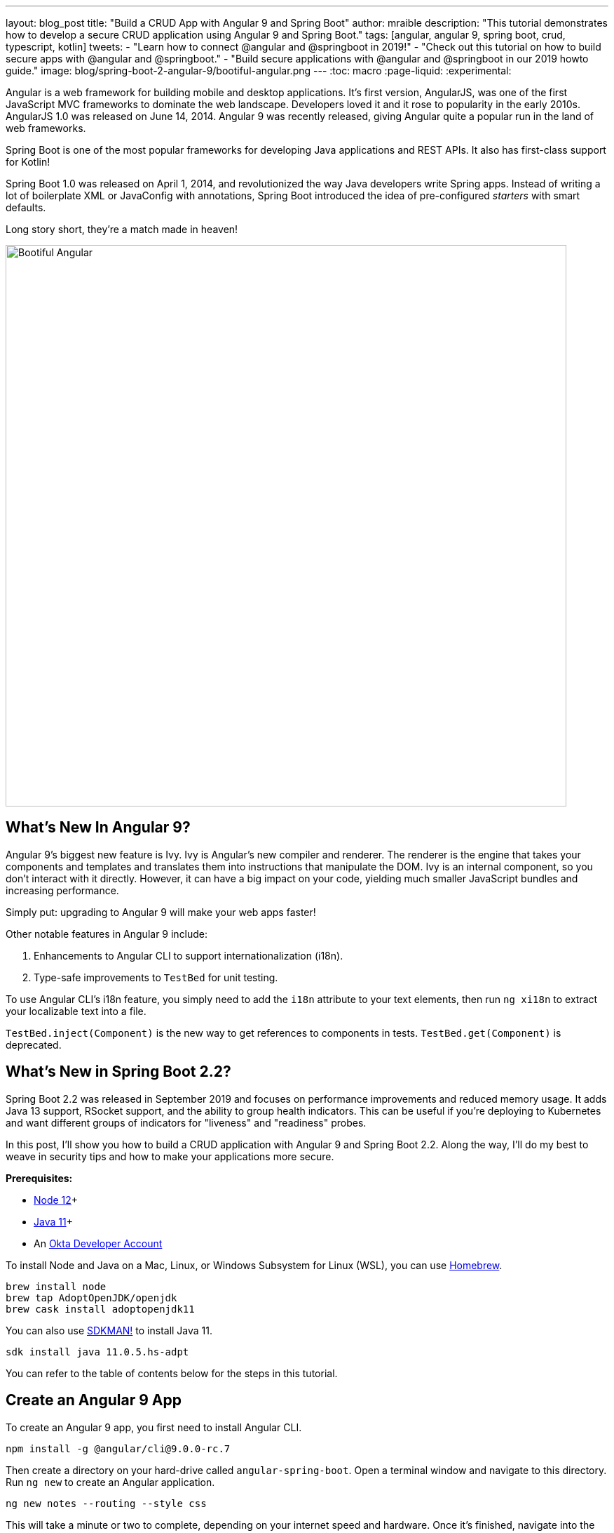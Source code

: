 ---
layout: blog_post
title: "Build a CRUD App with Angular 9 and Spring Boot"
author: mraible
description: "This tutorial demonstrates how to develop a secure CRUD application using Angular 9 and Spring Boot."
tags: [angular, angular 9, spring boot, crud, typescript, kotlin]
tweets:
- "Learn how to connect @angular and @springboot in 2019!"
- "Check out this tutorial on how to build secure apps with @angular and @springboot."
- "Build secure applications with @angular and @springboot in our 2019 howto guide."
image: blog/spring-boot-2-angular-9/bootiful-angular.png
---
:toc: macro
:page-liquid:
:experimental:

Angular is a web framework for building mobile and desktop applications. It's first version, AngularJS, was one of the first JavaScript MVC frameworks to dominate the web landscape. Developers loved it and it rose to popularity in the early 2010s. AngularJS 1.0 was released on June 14, 2014. Angular 9 was recently released, giving Angular quite a popular run in the land of web frameworks.

Spring Boot is one of the most popular frameworks for developing Java applications and REST APIs. It also has first-class support for Kotlin!

Spring Boot 1.0 was released on April 1, 2014, and revolutionized the way Java developers write Spring apps. Instead of writing a lot of boilerplate XML or JavaConfig with annotations, Spring Boot introduced the idea of pre-configured _starters_ with smart defaults.

Long story short, they're a match made in heaven!

image::{% asset_path 'blog/spring-boot-2-angular-9/bootiful-angular.png' %}[alt=Bootiful Angular,width=800,align=center]

== What's New In Angular 9?

Angular 9's biggest new feature is Ivy. Ivy is Angular's new compiler and renderer. The renderer is the engine that takes your components and templates and translates them into instructions that manipulate the DOM. Ivy is an internal component, so you don't interact with it directly. However, it can have a big impact on your code, yielding much smaller JavaScript bundles and increasing performance.

Simply put: upgrading to Angular 9 will make your web apps faster!

Other notable features in Angular 9 include:

1. Enhancements to Angular CLI to support internationalization (i18n).
2. Type-safe improvements to `TestBed` for unit testing.

To use Angular CLI's i18n feature, you simply need to add the `i18n` attribute to your text elements, then run `ng xi18n` to extract your localizable text into a file.

`TestBed.inject(Component)` is the new way to get references to components in tests. `TestBed.get(Component)` is deprecated.

== What's New in Spring Boot 2.2?

Spring Boot 2.2 was released in September 2019 and focuses on performance improvements and reduced memory usage. It adds Java 13 support, RSocket support, and the ability to group health indicators. This can be useful if you're deploying to Kubernetes and want different groups of indicators for "liveness" and "readiness" probes.

In this post, I'll show you how to build a CRUD application with Angular 9 and Spring Boot 2.2. Along the way, I'll do my best to weave in security tips and how to make your applications more secure.

**Prerequisites:**

* https://nodejs.org/[Node 12]+
* https://adoptopenjdk.net/[Java 11]+
* An https://developer.okta.com/signup/[Okta Developer Account]

To install Node and Java on a Mac, Linux, or Windows Subsystem for Linux (WSL), you can use https://docs.brew.sh/Installation[Homebrew].

[source,shell]
----
brew install node
brew tap AdoptOpenJDK/openjdk
brew cask install adoptopenjdk11
----

You can also use https://sdkman.io[SDKMAN!] to install Java 11.

[source,shell]
----
sdk install java 11.0.5.hs-adpt
----

You can refer to the table of contents below for the steps in this tutorial.

toc::[]

== Create an Angular 9 App

To create an Angular 9 app, you first need to install Angular CLI.

[source,shell]
----
npm install -g @angular/cli@9.0.0-rc.7
----

Then create a directory on your hard-drive called `angular-spring-boot`. Open a terminal window and navigate to this directory. Run `ng new` to create an Angular application.

[source,shell]
----
ng new notes --routing --style css
----

This will take a minute or two to complete, depending on your internet speed and hardware. Once it's finished, navigate into the directory and run `ng serve`.

[source,shell]
----
ng serve
----

Open your browser to `http://localhost:4200` and you'll see the default homepage.

image::{% asset_path 'blog/spring-boot-2-angular-9/default-homepage.png' %}[alt=Angular default homepage,width=800,align=center]

Stop the `ng serve` process using kbd:[Ctrl+C] in your terminal.

== Add Angular Authentication using OpenID Connect

OpenID Connect (also called OIDC) is an identity later that's based on the OAuth 2.0 specification. It leverages JSON Web Tokens (JWT) to provide an ID token and other features like discoverability and a `/userinfo` endpoint.

Okta has Authentication and User Management APIs that reduce development time with instant-on, scalable user infrastructure. Okta's intuitive API and expert support make it easy for developers to authenticate, manage, and secure users + roles in any application.

To add OIDC login support to your Angular 9 app, you'll first need an https://developer.okta.com/signup[free Okta developer account]. After you've created your account and logged in to your Okta dashboard, create a new OIDC app using the following steps:

1. Navigate to **Applications** > **Add Application**
2. Select **Single-Page App** and click **Next**
3. Provide a name (e.g., `Angular 9`) and change the Login redirect URI to `http://localhost:4200/implicit/callback`
4. Click **Done**

Your app's settings should resemble the following.

image::{% asset_path 'blog/spring-boot-2-angular-9/angular9-oidc-settings.png' %}[alt=Angular OIDC App Settings,width=700,align=center]

At the bottom of the screen, you'll see your app's Client ID. You might also notice that **Use PKCE** is selected. This setting provides the maximum level of security you can currently have for single-page apps when using OIDC for auth.

TIP: To learn more about PKCE (pronounced "pixy"), see link:/blog/2019/08/22/okta-authjs-pkce[Implement the OAuth 2.0 Authorization Code with PKCE Flow].

Copy your client ID and your issuer URI (from **API** > **Authorization Servers**) into the following command.

[source,shell]
----
ng add @oktadev/schematics --issuer=$issuer --clientId=$clientId
----

This adds Okta's Angular SDK and configures OIDC authentication for your app.

image::{% asset_path 'blog/spring-boot-2-angular-9/oktadev-schematics.png' %}[alt=OktaDev Schematics in Action,width=800,align=center]

It creates a `home.component.ts` that has authentication logic, as well as a template that renders login and logout buttons.

[source,ts]
.src/app/home/home.component.ts
----
import { Component, OnInit } from '@angular/core';
import { OktaAuthService } from '@okta/okta-angular';

@Component({
  selector: 'app-home',
  templateUrl: './home.component.html',
  styleUrls: ['./home.component.css']
})
export class HomeComponent implements OnInit {
  isAuthenticated: boolean;

  constructor(public oktaAuth: OktaAuthService) {
  }

  async ngOnInit() {
    this.isAuthenticated = await this.oktaAuth.isAuthenticated();
    // Subscribe to authentication state changes
    this.oktaAuth.$authenticationState.subscribe(
      (isAuthenticated: boolean)  => this.isAuthenticated = isAuthenticated
    );
  }
}
----

[source,ts]
.src/app/home/home.component.html
----
<div>
  <button *ngIf="!isAuthenticated" (click)="oktaAuth.loginRedirect()">Login</button>
  <button *ngIf="isAuthenticated" (click)="oktaAuth.logout()">Logout</button>
</div>
----

There's also an `HttpInterceptor` that's created to add an access token to outgoing HTTP requests.

[source,ts]
.src/app/shared/okta/auth.interceptor.ts
----
import { HttpEvent, HttpHandler, HttpInterceptor, HttpRequest } from '@angular/common/http';
import { Observable, from } from 'rxjs';
import { OktaAuthService } from '@okta/okta-angular';
import { Injectable } from '@angular/core';

@Injectable()
export class AuthInterceptor implements HttpInterceptor {

  constructor(private oktaAuth: OktaAuthService) {
  }

  intercept(request: HttpRequest<any>, next: HttpHandler): Observable<HttpEvent<any>> {
    return from(this.handleAccess(request, next));
  }

  private async handleAccess(request: HttpRequest<any>, next: HttpHandler): Promise<HttpEvent<any>> {
    // Only add an access token to whitelisted origins
    const allowedOrigins = ['http://localhost'];
    if (allowedOrigins.some(url => request.urlWithParams.includes(url))) {
      const accessToken = await this.oktaAuth.getAccessToken();
      request = request.clone({
        setHeaders: {
          Authorization: 'Bearer ' + accessToken
        }
      });
    }
    return next.handle(request).toPromise();
  }
}
----

NOTE: You might notice that tokens are only added for `http://localhost`. You'll need to add to the `allowedOrigins` array when you deploy to production.

Start your app again using `ng serve`, open a private/incognito window to `http://localhost:4200, and you'll see a **Login** button in the bottom left.

CAUTION: If you see `ERROR in node_modules/@okta/okta-angular`, modify your `package.json` to use version `1.2.2` of @okta/okta-angular and run `npm install`, followed by `ng serve`. See https://github.com/okta/okta-oidc-js/issues/643[this issue] for more information.

image::{% asset_path 'blog/spring-boot-2-angular-9/angular-login-button.png' %}[alt=Login button,width=800,align=center]

Click on it and you'll be redirected to Okta to log in.

image::{% asset_path 'blog/spring-boot-2-angular-9/okta-login.png' %}[alt=Okta Login form,width=425,align=center]

Enter valid credentials and you'll be redirected back to your app. There will now be a **Logout** button, indicating that you've authenticated successfully.

image::{% asset_path 'blog/spring-boot-2-angular-9/angular-logout-button.png' %}[alt=Logout button,width=800,align=center]

Now that you've created a secure Angular 9 app, let's create a Spring Boot app to serve up data with a REST API.

== Create a Spring Boot 2.2 App

The good folks at Pivotal created https://start.spring.io[start.spring.io] to help you create Spring Boot apps quickly with minimal fuss. This site is a Spring Boot app that has a REST API you can talk to with https://httpie.org/[HTTPie].

Kotlin is an intriguing language for Spring developers because it reduces boilerplate code and allows succinct, effective code. Kotlin is 100% interoperable with Java, so you can continue to use the Java libraries and frameworks you know and love. Not only that, but Spring has first-class support for Kotlin.

Create a new Spring Boot app that uses Java 11, Kotlin, Gradle, and has the necessary dependencies to create a secure CRUD API.

[source,shell]
----
http https://start.spring.io/starter.zip javaVersion==11 language==kotlin \
artifactId==notes-api groupId=com.okta.developer packageName==com.okta.developer.notes \
type==gradle-project dependencies==h2,data-jpa,data-rest,okta,web -d
----

Run this command in a terminal and a `notes-api.zip` file will be downloaded. Expand it into the `angular-spring-boot/notes-api` directory.

[source,shell]
----
unzip notes-api.zip -d angular-spring-boot/notes-api
----

You can also use https://start.spring.io/#!type=gradle-project&language=kotlin&platformVersion=2.2.2.RELEASE&packaging=jar&jvmVersion=11&groupId=com.okta.developer&artifactId=demo&name=demo&description=Notes%20API%20for%20Spring%20Boot&packageName=com.okta.developer.notes&dependencies=h2,data-jpa,data-rest,okta,web[start.spring.io] in your browser to create this same app.

image::{% asset_path 'blog/spring-boot-2-angular-9/start.spring.io.png' %}[alt=Create app with start.spring.io,width=800,align=center]

=== Secure Spring Boot with Spring Security, OAuth 2.0, and OIDC

Because you selected Okta as a dependency, you'll need to create an OIDC app for it to authenticate with Okta. You could use the client ID from your Angular app, but if you ever want to allow people to log in to your Spring Boot app, it'll need its own OIDC app.

Log in to your Okta dashboard, then:

* Go to **Applications** > **Add Application**
* Select **Web** and click **Next**
* Give it a name like `Spring Boot 2.2` and change the Login redirect URI to `http://localhost:8080/login/oauth2/code/okta`
* Click **Done**

Your app's settings should look as follows.

image::{% asset_path 'blog/spring-boot-2-angular-9/spring-boot-oidc-settings.png' %}[alt=Spring Boot OIDC Settings,width=700,align=center]

You _could_ copy your app's OIDC settings to `src/main/resources/application.properties`:

[source,properties]
----
okta.oauth2.issuer=https://{yourOktaDomain}/oauth2/default
okta.oauth2.client-id={yourClientId}
okta.oauth2.client-secret={yourClientSecret}
----

However, **you should never store secrets in source control**! To prevent you from checking secrets in, you can use https://github.com/awslabs/git-secrets[git-secrets].

For this example, copy your settings into a new `okta.env` file and ignore `*.env` in your `notes-api/.gitignore` file.

[source,shell]
----
export OKTA_OAUTH2_ISSUER=https://{yourOktaDomain}/oauth2/default
export OKTA_OAUTH2_CLIENT_ID={yourClientId}
export OKTA_OAUTH2_CLIENT_SECRET={yourClientSecret}
----

After replacing the `{...}` placeholders with your values, run `source okta.env` to set these environment variables.

Then start your app using `./gradlew bootRun`. Open `http://localhost:8080` in a browser and you'll be redirected to Okta to sign in.

TIP: If you don't get prompted, it's because you're already logged in. Try it in an incognito window to see the full login flow.

=== Spring Boot as an OAuth 2.0 Resource Server

Your Spring Boot API is now secure, but it's not configured to look for an `Authorization` header with an access token in it. You need to write some code to make your Spring Boot API an OAuth 2.0 resource server.

Create a `SecurityConfiguration.kt` class in the same directory as `DemoApplication.kt`:

[source,kotlin]
----
package com.okta.developer.notes

import org.springframework.security.config.annotation.web.builders.HttpSecurity
import org.springframework.security.config.annotation.web.configuration.EnableWebSecurity
import org.springframework.security.config.annotation.web.configuration.WebSecurityConfigurerAdapter

@EnableWebSecurity
class SecurityConfiguration : WebSecurityConfigurerAdapter() {
    override fun configure(http: HttpSecurity) {
        //@formatter:off
        http
            .authorizeRequests().anyRequest().authenticated()
                .and()
            .oauth2Login()
                .and()
            .oauth2ResourceServer().jwt()
        //@formatter:on
    }
}
----

NOTE: The `oauth2Login()` configuration is not necessary for this example to work. It's only needed if you want to require authentication from a browser.

== Add a Notes REST API with Spring Data REST

Start by creating a new `Note` entity in `src/main/kotlin/.../notes/DemoApplication.kt`.

[source,kotlin]
----
package com.okta.developer.notes

import com.fasterxml.jackson.annotation.JsonIgnore
import org.springframework.boot.autoconfigure.SpringBootApplication
import org.springframework.boot.runApplication
import javax.persistence.Entity
import javax.persistence.GeneratedValue
import javax.persistence.Id

@SpringBootApplication
class DemoApplication

fun main(args: Array<String>) {
    runApplication<DemoApplication>(*args)
}

@Entity
data class Note(@Id @GeneratedValue var id: Long? = null,
                var title: String? = null,
                var text: String? = null,
                @JsonIgnore var user: String? = null)
----

Kotlin's https://kotlinlang.org/docs/reference/data-classes.html[data classes] are built to hold data. By adding the `data` keyword, your class will get `equals()`, `hashCode()`, `toString()`, and a `copy()` function. The `Type? = null` syntax means the arguments are nullable when creating a new instance of the class.

Create a `NotesRepository` for persisting the data in your notes. Add the following lines of code just below your `Note` entity.

[source,kotlin]
----
@RepositoryRestResource
interface NotesRepository : JpaRepository<Note, Long>
----

The `extends` syntax differs from Java and is a lot more concise (a colon instead of `extends`). If your IDE doesn't automatically add imports, you'll need to add the following at the top of the file.

[source,kotlin]
----
import org.springframework.data.jpa.repository.JpaRepository
import org.springframework.data.rest.core.annotation.RepositoryRestResource
----

To automatically add the username to a note when it's created, add a `RepositoryEventHandler` that is invoked before creating the record.

[source,kotlin]
----
@Component
@RepositoryEventHandler(Note::class)
class AddUserToNote {

    @HandleBeforeCreate
    fun handleCreate(note: Note) {
        val username: String =  SecurityContextHolder.getContext().getAuthentication().name
        println("Creating note: $note with user: $username")
        note.user = username
    }
}
----

The imports for this class are:

[source,kotlin]
----
import org.springframework.data.rest.core.annotation.HandleBeforeCreate
import org.springframework.data.rest.core.annotation.RepositoryEventHandler
import org.springframework.security.core.context.SecurityContextHolder
import org.springframework.stereotype.Component
----

Create a `DataInitializer.kt` class that populates the database with some default data on startup.

[source,kotlin]
----
package com.okta.developer.notes

import org.springframework.boot.ApplicationArguments
import org.springframework.boot.ApplicationRunner
import org.springframework.stereotype.Component

@Component
class DataInitializer(val repository: NotesRepository) : ApplicationRunner {

    @Throws(Exception::class)
    override fun run(args: ApplicationArguments) {
        listOf("Note 1", "Note 2", "Note 3").forEach {
            repository.save(Note(title = it, user = "user"))
        }
        repository.findAll().forEach { println(it) }
    }
}
----

Restart your Spring Boot app and you should see the following printed to your console on startup.

[source,shell]
----
Note(id=1, title=Note 1, text=null, user=user)
Note(id=2, title=Note 2, text=null, user=user)
Note(id=3, title=Note 3, text=null, user=user)
----

Create a `UserController.kt` class (in the same directory as `DemoApplication.kt`) and use it to filter notes by the currently logged-in user. While you're at it, add a `/user` endpoint that returns the user's information.

[source,kotlin]
----
package com.okta.developer.notes

import org.springframework.security.core.annotation.AuthenticationPrincipal
import org.springframework.security.oauth2.core.oidc.user.OidcUser
import org.springframework.web.bind.annotation.GetMapping
import org.springframework.web.bind.annotation.RestController
import java.security.Principal

@RestController
class UserController(val repository: NotesRepository) {

    @GetMapping("/user/notes")
    fun notes(principal: Principal): List<Note> {
        println("Fetching notes for user: ${principal.name}")
        val notes = repository.findAllByUser(principal.name)
        if (notes.isEmpty()) {
            return listOf()
        } else {
            return notes
        }
    }

    @GetMapping("/user")
    fun user(@AuthenticationPrincipal user: OidcUser): OidcUser {
        return user;
    }
}
----

The `findAllByUser()` method doesn't exist on `NotesRepository`, so you'll need to add it. Thanks to Spring Data JPA, all you need to do is add the method definition to the interface, and it will handle generating the finder method in the implementation.

[source,kotlin]
----
interface NotesRepository : JpaRepository<Note, Long> {
    fun findAllByUser(name: String): List<Note>
}
----

To prevent conflicting paths with the REST endpoints created by `@RepositoryRestResource`, set the base path to `/api` in `application.properties`.

[source,properties]
----
spring.data.rest.base-path=/api
----

Restart your Spring Boot app, navigate to `http://localhost:8080/user` and you'll see a whole plethora of details about your account. Opening `http://localhost:8080/api/notes` will show the default notes entered by the `DataInitializer` component.

=== Add a CORS Filter for Angular

In order for your Angular app (on port 4200) to communicate with your Spring Boot app (on port 8080), you have to enable CORS (cross-origin resource sharing). You can do this by giving your `DemoApplication` a body and defining a `corsFilter` bean inside it.

[source,kotlin]
----
import org.springframework.boot.web.servlet.FilterRegistrationBean
import org.springframework.context.annotation.Bean
import org.springframework.core.Ordered
import org.springframework.web.cors.CorsConfiguration
import org.springframework.web.cors.UrlBasedCorsConfigurationSource
import org.springframework.web.filter.CorsFilter

@SpringBootApplication
class DemoApplication {

    @Bean
    fun simpleCorsFilter(): FilterRegistrationBean<CorsFilter> {
        val source = UrlBasedCorsConfigurationSource()
        val config = CorsConfiguration()
        config.allowCredentials = true
        config.allowedOrigins = listOf("http://localhost:4200")
        config.allowedMethods = listOf("*");
        config.allowedHeaders = listOf("*")
        source.registerCorsConfiguration("/**", config)
        val bean = FilterRegistrationBean(CorsFilter(source))
        bean.order = Ordered.HIGHEST_PRECEDENCE
        return bean
    }
}
----

Restart your Spring Boot app after adding this bean.

To see how your final `DemoApplication` file should look, you can [view the completed version in GitHub](https://github.com/oktadeveloper/okta-spring-boot-2-angular-9-example/blob/master/notes-api/src/main/kotlin/com/okta/developer/notes/DemoApplication.kt).

Now that your API is working, it's time to develop a UI for it with Angular 9!

== Add a Notes CRUD Feature in Angular

Angular Schematics is a workflow tool that allows you to manipulate any project that has a `package.json`. Angular CLI is based on Schematics. OktaDev Schematics uses Schematics to update and add new files to projects. There's even an https://github.com/manfredsteyer/angular-crud[Angular CRUD] schematic!

Angular CRUD allows you to generate CRUD (create, read, update, and delete) screens and associated files from JSON.

In your Angular `notes` app, install `angular-crud` using npm:

[source,shell]
----
npm i -D angular-crud@1.0.0
----

Then create a `src/app/note` directory.

[source,shell]
----
mkdir -p src/app/note
----

Then, create a `model.json` file in it that defines metadata that's used when generating files.

[source,json]
----
{
  "title": "Notes",
  "entity": "note",
  "api": {
    "url": "http://localhost:8080/api/notes"
  },
  "filter": [
    "title"
  ],
  "fields": [
    {
      "name": "id",
      "label": "Id",
      "isId": true,
      "readonly": true,
      "type": "number"
    },
    {
      "name": "title",
      "type": "string",
      "label": "Title"
    },
    {
      "name": "text",
      "type": "string",
      "label": "Text"
    }
  ]
}
----

Run the command below to generate CRUD screens.

[source,shell]
----
ng g angular-crud:crud-module note
----

You will see the following output.

[source,shell]
----
CREATE src/app/note/note-filter.ts (44 bytes)
CREATE src/app/note/note.module.ts (659 bytes)
CREATE src/app/note/note.routes.ts (346 bytes)
CREATE src/app/note/note.service.spec.ts (607 bytes)
CREATE src/app/note/note.service.ts (1744 bytes)
CREATE src/app/note/note.ts (69 bytes)
CREATE src/app/note/note-edit/note-edit.component.html (1097 bytes)
CREATE src/app/note/note-edit/note-edit.component.spec.ts (978 bytes)
CREATE src/app/note/note-edit/note-edit.component.ts (1493 bytes)
CREATE src/app/note/note-list/note-list.component.html (1716 bytes)
CREATE src/app/note/note-list/note-list.component.spec.ts (978 bytes)
CREATE src/app/note/note-list/note-list.component.ts (1091 bytes)
UPDATE src/app/app.module.ts (540 bytes)
----

This creates a `NotesModule`, routes, a service to communicate with the API, and list/edit screens for viewing and editing notes. If you look at the `src/app/note/note.routes.ts` file, you'll see the routes it creates.

[source,ts]
----
import { Routes } from '@angular/router';
import { NoteListComponent } from './note-list/note-list.component';
import { NoteEditComponent } from './note-edit/note-edit.component';

export const NOTE_ROUTES: Routes = [
  {
    path: 'notes',
    component: NoteListComponent
  },
  {
    path: 'notes/:id',
    component: NoteEditComponent
  }
];
----

Add a link to the `NoteListComponent` in `src/app/home/home.component.html`.

[source,html]
----
<div>
  <button *ngIf="!isAuthenticated" (click)="oktaAuth.loginRedirect()">Login</button>
  <p><a routerLink="/notes" *ngIf="isAuthenticated">View Notes</a></p>
  <button *ngIf="isAuthenticated" (click)="oktaAuth.logout()">Logout</button>
</div>
----

Change `src/app/app.component.html` to be as simple as it can be.

{% raw %}
[source,html]
----
<h1>{{ title }} app is running!</h1>

<router-outlet></router-outlet>
----
{% endraw %}

TIP: If you want `npm test` to pass after modifying this template, you'll need to change `app.component.spec.ts` to look for `querySelector('h1')` instead of `querySelector('.content span')`.

Run `ng serve` (and make sure your Spring Boot app is running too).

image::{% asset_path 'blog/spring-boot-2-angular-9/notes-login.png' %}[alt=Notes App Login,width=800,align=center]

Log in and you should see a **View Notes** link.

image::{% asset_path 'blog/spring-boot-2-angular-9/notes-link.png' %}[alt=Notes Link,width=800,align=center]

Click on the link and you'll see a list screen like the one below. Since you haven't created any notes that are tied to your user, none are returned.

image::{% asset_path 'blog/spring-boot-2-angular-9/notes-list.png' %}[alt=Notes List,width=800,align=center]

Click on the **New** link to add a new note.

image::{% asset_path 'blog/spring-boot-2-angular-9/notes-detail.png' %}[alt=Notes Detail,width=800,align=center]

Add a new note and you'll see a message like this in your backend console.

[source,shell]
----
Creating note: Note(id=null, title=1st note, text=Wahoo!, user=null) with user: matt.raible@okta.com
----

You still won't see notes in the list. You need to change the `NoteService` to call the `/user/notes` endpoint to get your notes.

[source,ts]
----
find(filter: NoteFilter): Observable<Note[]> {
  const params = {
    title: filter.title,
  };
  const userNotes = 'http://localhost:8080/user/notes';
  return this.http.get<Note[]>(userNotes, {params, headers});
}
----

Now you'll see your notes listed. Nice work!

image::{% asset_path 'blog/spring-boot-2-angular-9/notes-user-list.png' %}[alt=Notes User List,width=800,align=center]

You might be wondering how the `NoteListComponent` works. It loads the user's notes from the `NoteService` when the component initializes, and also contains `select()` and `delete()` methods. The reason it's able to talk to your secured Spring Boot API is because the aforementioned `AuthInterceptor` adds an access token to the request.

[source,ts]
.src/app/note/note-list/note-list.component.ts
----
import { Component, OnInit } from '@angular/core';
import { NoteFilter } from '../note-filter';
import { NoteService } from '../note.service';
import { Note } from '../note';

@Component({
  selector: 'app-note',
  templateUrl: 'note-list.component.html'
})
export class NoteListComponent implements OnInit {

  filter = new NoteFilter();
  selectedNote: Note;
  feedback: any = {};

  get noteList(): Note[] {
    return this.noteService.noteList;
  }

  constructor(private noteService: NoteService) {
  }

  ngOnInit() {
    this.search();
  }

  search(): void {
    this.noteService.load(this.filter);
  }

  select(selected: Note): void {
    this.selectedNote = selected;
  }

  delete(note: Note): void {
    if (confirm('Are you sure?')) {
      this.noteService.delete(note).subscribe(() => {
          this.feedback = {type: 'success', message: 'Delete was successful!'};
          setTimeout(() => {
            this.search();
          }, 1000);
        },
        err => {
          this.feedback = {type: 'warning', message: 'Error deleting.'};
        }
      );
    }
  }
}
----

The **Edit** link in this component's template links to the `NoteEditComponent`.

[source,html]
----
<a [routerLink]="['../notes', item.id ]" class="btn btn-secondary">Edit</a>
----

The `NoteEditComponent` has methods for loading a note, saving a note, and canceling.

[source,ts]
----
import { Component, OnInit } from '@angular/core';
import { ActivatedRoute, Router } from '@angular/router';
import { NoteService } from '../note.service';
import { Note } from '../note';
import { map, switchMap } from 'rxjs/operators';
import { of } from 'rxjs';

@Component({
  selector: 'app-note-edit',
  templateUrl: './note-edit.component.html'
})
export class NoteEditComponent implements OnInit {

  id: string;
  note: Note;
  feedback: any = {};

  constructor(
    private route: ActivatedRoute,
    private router: Router,
    private noteService: NoteService) {
  }

  ngOnInit() {
    this
      .route
      .params
      .pipe(
        map(p => p.id),
        switchMap(id => {
          if (id === 'new') { return of(new Note()); }
          return this.noteService.findById(id);
        })
      )
      .subscribe(note => {
          this.note = note;
          this.feedback = {};
        },
        err => {
          this.feedback = {type: 'warning', message: 'Error loading'};
        }
      );
  }

  save() {
    this.noteService.save(this.note).subscribe(
      note => {
        this.note = note;
        this.feedback = {type: 'success', message: 'Save was successful!'};
        setTimeout(() => {
          this.router.navigate(['/notes']);
        }, 1000);
      },
      err => {
        this.feedback = {type: 'warning', message: 'Error saving'};
      }
    );
  }

  cancel() {
    this.router.navigate(['/notes']);
  }
}
----

=== Fix the Note Edit Feature

One of the problems with the `NoteEditComponent` is it assumes the API returns an ID. Since Spring Data REST uses HATEOS by default, it returns links instead of IDs. You can change this default to return IDs by creating a `RestConfiguration` class in your Spring Boot app. You might notice you can also configure the base path in this class, instead of in `application.properties`.

[source,kotlin]
----
package com.okta.developer.notes

import org.springframework.context.annotation.Configuration
import org.springframework.data.rest.core.config.RepositoryRestConfiguration
import org.springframework.data.rest.webmvc.config.RepositoryRestConfigurer

@Configuration
class RestConfiguration : RepositoryRestConfigurer {
   override fun configureRepositoryRestConfiguration(config: RepositoryRestConfiguration?) {
       config?.exposeIdsFor(Note::class.java)
       config?.setBasePath("/api")
   }
}
----

Another option is to modify the Angular side of things. Since the ID is passed into the `NoteEditComponent`, you can set it as a local variable, then set it on the note after it's returned. Here's a diff of what changes need to be made in `notes/src/app/note/note-edit/note-edit.component.ts`.

[source,diff]
----
--- a/notes/src/app/note/note-edit/note-edit.component.ts
+++ b/notes/src/app/note/note-edit/note-edit.component.ts
@@ -30,11 +29,13 @@ export class NoteEditComponent implements OnInit {
        map(p => p.id),
        switchMap(id => {
          if (id === 'new') { return of(new Note()); }
+          this.id = id;
          return this.noteService.findById(id);
        })
      )
      .subscribe(note => {
          this.note = note;
+          this.note.id = +note.id;
          this.feedback = {};
        },
        err => {
@@ -47,6 +48,7 @@ export class NoteEditComponent implements OnInit {
    this.noteService.save(this.note).subscribe(
      note => {
        this.note = note;
+        this.note.id = +this.id;
        this.feedback = {type: 'success', message: 'Save was successful!'};
        setTimeout(() => {
          this.router.navigate(['/notes']);
----

In the final example for this post, I opted to return IDs from my Spring Boot API.

== Lock Down Spring Boot with Recommended Security Practices

In link:/blog/2018/07/30/10-ways-to-secure-spring-boot[10 Excellent Ways to Secure Your Spring Boot Application], I recommended a few Spring Boot-specific items:

1. Use HTTPS in Production
2. Enable Cross-Site Request Forgery (CSRF) Protection
3. Use a Content Security Policy (CSP) to Prevent XSS Attacks
4. Use OpenID Connect for Authentication

You've already implemented #4 with Okta, but what about the others?

You can use https://github.com/FiloSottile/mkcert[mkcert] to generate local, valid TLS certificates. To force HTTPS, you just need to configure Spring Security. I like to just do it in production so I don't need to install certificates in development.

CSRF protection and a CSP can be configured with Spring Security.

Modify your `SecurityConfiguration` class with these security enhancements.

====
[source,kotlin]
----
class SecurityConfiguration : WebSecurityConfigurerAdapter() {
    override fun configure(http: HttpSecurity) {
        //@formatter:off
        http
            .authorizeRequests().anyRequest().authenticated()
                .and()
            .oauth2Login()
                .and()
            .oauth2ResourceServer().jwt()

        http.requiresChannel()
            .requestMatchers(RequestMatcher {
                r -> r.getHeader("X-Forwarded-Proto") != null
            }).requiresSecure() // <.>

        http.csrf()
            .csrfTokenRepository(CookieCsrfTokenRepository.withHttpOnlyFalse()); // <.>

        http.headers()
            .contentSecurityPolicy("script-src 'self'; report-to /csp-report-endpoint/"); // <.>
       //@formatter:on
    }
}
----
<.> Force HTTPS in production
<.> Configure the CSRF Cookie so it can be read by JavaScript
<.> Configure a CSP that only allows local scripts
====

Angular's `HttpClient` has built-in support for the client-side half of the CSRF protection. It'll read the cookie sent by Spring Boot and return it in an `X-XSRF-TOKEN` header. You can read more about this in https://angular.io/guide/security[Angular's Security docs].

In this particular example, the CSP won't be used since Angular is a separate app. However, if you were to include the Angular app in your Spring Boot artifact, it'd come in handy.

TIP: Once you've deployed your Spring Boot app to a public URL, you can test your CSP headers are working with https://securityheaders.com/[securityheaders.com].

== Learn More about Angular, Spring Boot, and Kotlin

In this tutorial, I showed you how to create an Angular 9 app, a Spring Boot 2.2 app, and how to secure communication between them with OAuth 2.0 and OIDC. You used Kotlin on the backend, a language loved by many. You used Angular Schematics to generate code for authentication and CRUD, improving your efficiency as a developer.

This tutorial did not show you how to make your Angular app look good, add validation, or how to deploy it to a public server. I'll tackle those topics in an upcoming post. In the meantime, you can see a previous tutorial I wrote to see how this app might look with Angular Material.

* link:/blog/2017/09/19/build-a-secure-notes-application-with-kotlin-typescript-and-okta[Build a Secure Notes Application with Kotlin, TypeScript, and Okta]

You can find the source code for the completed application at https://github.com/oktadeveloper/okta-spring-boot-2-angular-9-example[oktadeveloper/okta-spring-boot-2-angular-9-example].

Our blog has a bunch of Angular, Spring Boot, and Kotlin tutorials. Here are some I recommend:

* link:/blog/2019/05/16/angular-authentication-jwt[Angular Authentication with JWT]
* link:/blog/2019/03/20/build-desktop-app-with-angular-electron[Build a Desktop Application with Angular and Electron]
* link:/blog/2019/10/30/java-oauth2[OAuth 2.0 Java Guide: Secure Your App in 5 Minutes]
* link:/blog/2019/08/28/reactive-microservices-spring-cloud-gateway[Secure Reactive Microservices with Spring Cloud Gateway]
* link:/blog/2019/09/17/build-a-spring-boot-kotlin-app[Build an Application with Spring Boot and Kotlin]

To read more about the Angular 9 and Spring Boot 2.2 releases, I recommend these articles:

* https://www.grapecity.com/blogs/what-to-expect-in-angular-9[What's New in Angular 9]
* https://spring.io/blog/2019/10/16/spring-boot-2-2-0[Spring Boot 2.2.0] from the Spring Team's Blog

For Angular 5, 7, and 8 versions of this tutorial, see my past posts.

* link:/blog/2019/05/13/angular-8-spring-boot-2[Angular 8 + Spring Boot 2.2: Build a CRUD App Today!] - May 2019
* link:/blog/2018/08/22/basic-crud-angular-7-and-spring-boot-2[Build a Basic CRUD App with Angular 7.0 and Spring Boot 2.1] - August 2018
* link:/blog/2017/12/04/basic-crud-angular-and-spring-boot[Build a Basic CRUD App with Angular 5.0 and Spring Boot 2.0] - December 2017

If you like this blog post and want to see more like it, follow https://twitter.com/oktadev[@oktadev on Twitter], subscribe to [our YouTube channel], or follow us https://www.linkedin.com/company/oktadev/[on LinkedIn]. As always, please leave a comment below if you have any questions.
